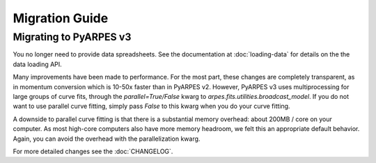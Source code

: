 Migration Guide
===============

Migrating to PyARPES v3
~~~~~~~~~~~~~~~~~~~~~~~

You no longer need to provide data spreadsheets. See the documentation at :doc:`loading-data` for details
on the the data loading API.

Many improvements have been made to performance. For the most part, these changes are completely 
transparent, as in momentum conversion which is 10-50x faster than in PyARPES v2. However, PyARPES
v3 uses multiprocessing for large groups of curve fits, through the `parallel=True/False` kwarg to 
`arpes.fits.utilities.broadcast_model`. If you do not want to use parallel curve fitting, simply pass
`False` to this kwarg when you do your curve fitting.

A downside to parallel curve fitting is that there is a substantial memory overhead: about 200MB / core
on your computer. As most high-core computers also have more memory headroom, we felt this an appropriate 
default behavior. Again, you can avoid the overhead with the parallelization kwarg.

For more detailed changes see the :doc:`CHANGELOG`.
